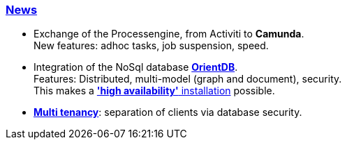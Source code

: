 :linkattrs:

=== link:local:presentation_arch[News]  ===

* Exchange of the Processengine, from Activiti to *Camunda*. +
New features: adhoc tasks, job suspension, speed.
* Integration of the NoSql database link:local:presentation_arch[*OrientDB*]. +
Features: Distributed, multi-model (graph and document), security. +
This makes a link:local:presentation_arch[*'high availability'* installation] possible.
* link:local:presentation_arch[*Multi tenancy*]: separation of clients via database security.

////


